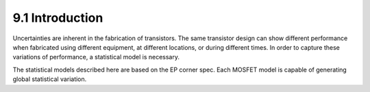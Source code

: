 9.1 Introduction
================

Uncertainties are inherent in the fabrication of transistors. The same transistor design can show different performance when fabricated using different equipment, at different locations, or during different times. In order to capture these variations of performance, a statistical model is necessary.

The statistical models described here are based on the EP corner spec. Each MOSFET model is capable of generating global statistical variation.

